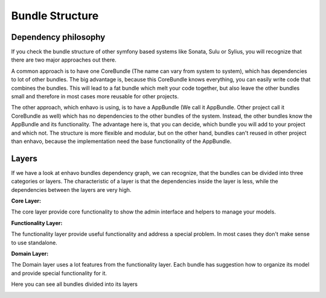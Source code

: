 Bundle Structure
================

Dependency philosophy
---------------------

If you check the bundle structure of other symfony based systems like Sonata, Sulu or Sylius,
you will recognize that there are two major approaches out there.

.. image:: /_static/image/bundle-structure-core.png

A common approach is to have one CoreBundle (The name can vary from system to system), which has dependencies
to lot of other bundles. The big advantage is, because this CoreBundle knows everything, you can easily write code
that combines the bundles. This will lead to a fat bundle which melt your code together, but also leave the other bundles
small and therefore in most cases more reusable for other projects.


.. image:: /_static/image/bundle-structure-app.png

The other approach, which enhavo is using, is to have a AppBundle (We call it AppBundle.
Other project call it CoreBundle as well) which has no dependencies to the other bundles
of the system. Instead, the other bundles know the AppBundle and its functionality.
The advantage here is, that you can decide, which bundle you will add to your project
and which not. The structure is more flexible and modular, but on the other hand, bundles can't reused in other
project than enhavo, because the implementation need the base functionality of the AppBundle.


Layers
------

If we have a look at enhavo bundles dependency graph, we can recognize, that the bundles can be divided into three categories
or layers. The characteristic of a layer is that the dependencies inside the layer is less, while the dependencies between
the layers are very high.

**Core Layer:**

The core layer provide core functionality to show the admin interface and helpers to manage your models.

**Functionality Layer:**

The functionality layer provide useful functionality and address a special problem. In most cases they don't make sense to use standalone.

**Domain Layer:**

The Domain layer uses a lot features from the functionality layer. Each bundle has suggestion how to organize its model
and provide special functionality for it.


Here you can see all bundles divided into its layers

.. image:: /_static/image/bundle-structure-layer.png




